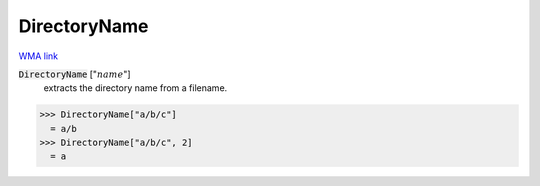 DirectoryName
=============

`WMA link <https://reference.wolfram.com/language/ref/DirectoryName.html>`_


:code:`DirectoryName` [":math:`name`"]
    extracts the directory name from a filename.





>>> DirectoryName["a/b/c"]
  = a/b
>>> DirectoryName["a/b/c", 2]
  = a
